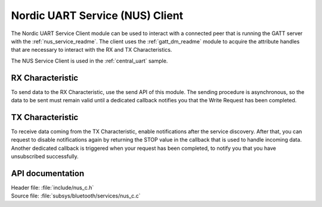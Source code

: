 .. _nus_c_readme:

Nordic UART Service (NUS) Client
################################

The Nordic UART Service Client module can be used to interact with a connected peer that is running the GATT server with the :ref:`nus_service_readme`.
The client uses the :ref:`gatt_dm_readme` module to acquire the attribute handles that are necessary to interact with the RX and TX Characteristics.

The NUS Service Client is used in the :ref:`central_uart` sample.


RX Characteristic
*****************

To send data to the RX Characteristic, use the send API of this module.
The sending procedure is asynchronous, so the data to be sent must remain valid until a dedicated callback notifies you that the Write Request has been completed.

TX Characteristic
*****************

To receive data coming from the TX Characteristic, enable notifications after the service discovery.
After that, you can request to disable notifications again by returning the STOP value in the callback that is used to handle incoming data.
Another dedicated callback is triggered when your request has been completed, to notify you that you have unsubscribed successfully.

API documentation
*****************

| Header file: :file:`include/nus_c.h`
| Source file: :file:`subsys/bluetooth/services/nus_c.c`

.. doxygengroup:: bt_gatt_nus_c
   :project: nrf
   :members:
